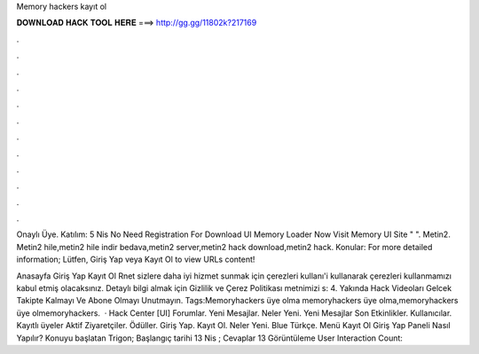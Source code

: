 Memory hackers kayıt ol



𝐃𝐎𝐖𝐍𝐋𝐎𝐀𝐃 𝐇𝐀𝐂𝐊 𝐓𝐎𝐎𝐋 𝐇𝐄𝐑𝐄 ===> http://gg.gg/11802k?217169



.



.



.



.



.



.



.



.



.



.



.



.

Onaylı Üye. Katılım: 5 Nis No Need Registration For Download UI Memory Loader Now Visit Memory UI Site "  ". Metin2. Metin2 hile,metin2 hile indir bedava,metin2 server,metin2 hack download,metin2 hack. Konular:  For more detailed information;  Lütfen, Giriş Yap veya Kayıt Ol to view URLs content!

Anasayfa Giriş Yap Kayıt Ol Rnet sizlere daha iyi hizmet sunmak için çerezleri kullanı'i kullanarak çerezleri kullanmamızı kabul etmiş olacaksınız. Detaylı bilgi almak için Gizlilik ve Çerez Politikası metnimizi s: 4. Yakında Hack Videoları Gelcek Takipte Kalmayı Ve Abone Olmayı Unutmayın. Tags:Memoryhackers üye olma memoryhackers üye olma,memoryhackers üye olmemoryhackers.  · Hack Center [UI] Forumlar. Yeni Mesajlar. Neler Yeni. Yeni Mesajlar Son Etkinlikler. Kullanıcılar. Kayıtlı üyeler Aktif Ziyaretçiler. Ödüller. Giriş Yap. Kayıt Ol. Neler Yeni. Blue Türkçe. Menü Kayıt Ol Giriş Yap Paneli Nasıl Yapılır? Konuyu başlatan Trigon; Başlangıç tarihi 13 Nis ; Cevaplar 13 Görüntüleme User Interaction Count: 
